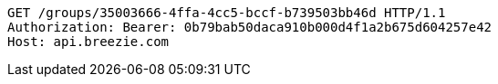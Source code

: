[source,http,options="nowrap"]
----
GET /groups/35003666-4ffa-4cc5-bccf-b739503bb46d HTTP/1.1
Authorization: Bearer: 0b79bab50daca910b000d4f1a2b675d604257e42
Host: api.breezie.com

----